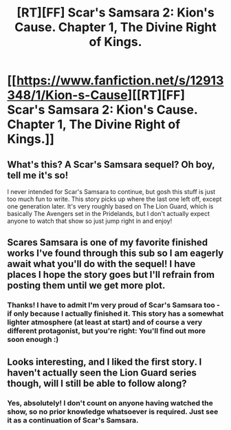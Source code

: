 #+TITLE: [RT][FF] Scar's Samsara 2: Kion's Cause. Chapter 1, The Divine Right of Kings.

* [[https://www.fanfiction.net/s/12913348/1/Kion-s-Cause][[RT][FF] Scar's Samsara 2: Kion's Cause. Chapter 1, The Divine Right of Kings.]]
:PROPERTIES:
:Author: Sophronius
:Score: 37
:DateUnix: 1524511330.0
:DateShort: 2018-Apr-23
:END:

** What's this? A Scar's Samsara sequel? Oh boy, tell me it's so!

I never intended for Scar's Samsara to continue, but gosh this stuff is just too much fun to write. This story picks up where the last one left off, except one generation later. It's very roughly based on The Lion Guard, which is basically The Avengers set in the Pridelands, but I don't actually expect anyone to watch that show so just jump right in and enjoy!
:PROPERTIES:
:Author: Sophronius
:Score: 12
:DateUnix: 1524513692.0
:DateShort: 2018-Apr-24
:END:


** Scares Samsara is one of my favorite finished works I've found through this sub so I am eagerly await what you'll do with the sequel! I have places I hope the story goes but I'll refrain from posting them until we get more plot.
:PROPERTIES:
:Author: GrecklePrime
:Score: 11
:DateUnix: 1524513988.0
:DateShort: 2018-Apr-24
:END:

*** Thanks! I have to admit I'm very proud of Scar's Samsara too - if only because I actually finished it. This story has a somewhat lighter atmosphere (at least at start) and of course a very different protagonist, but you're right: You'll find out more soon enough :)
:PROPERTIES:
:Author: Sophronius
:Score: 7
:DateUnix: 1524514461.0
:DateShort: 2018-Apr-24
:END:


** Looks interesting, and I liked the first story. I haven't actually seen the Lion Guard series though, will I still be able to follow along?
:PROPERTIES:
:Author: Grasmel
:Score: 2
:DateUnix: 1524558279.0
:DateShort: 2018-Apr-24
:END:

*** Yes, absolutely! I don't count on anyone having watched the show, so no prior knowledge whatsoever is required. Just see it as a continuation of Scar's Samsara.
:PROPERTIES:
:Author: Sophronius
:Score: 3
:DateUnix: 1524559841.0
:DateShort: 2018-Apr-24
:END:
